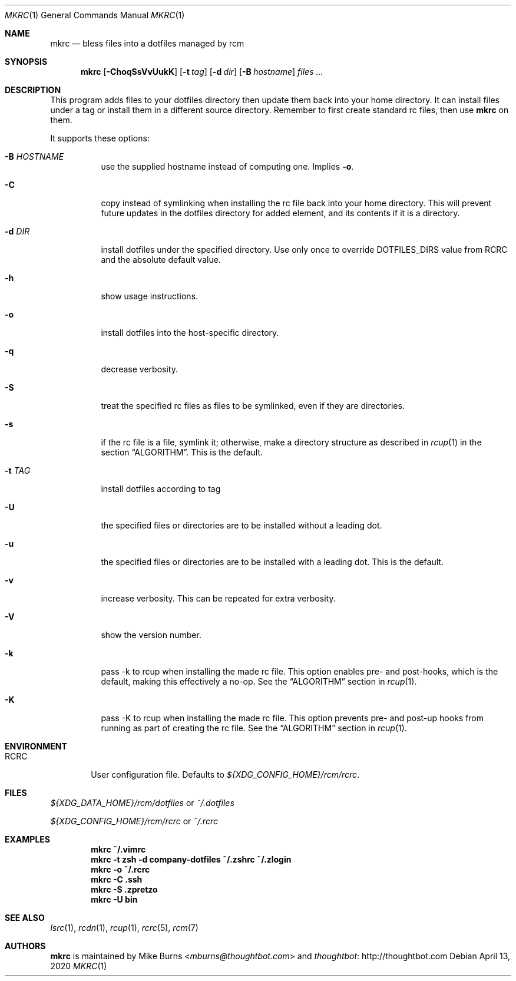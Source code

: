 .Dd April 13, 2020
.Dt MKRC 1
.Os
.Sh NAME
.Nm mkrc
.Nd bless files into a dotfiles managed by rcm
.Sh SYNOPSIS
.Nm mkrc
.Op Fl ChoqSsVvUukK
.Op Fl t Ar tag
.Op Fl d Ar dir
.Op Fl B Ar hostname
.Ar files ...
.Sh DESCRIPTION
This program adds files to your dotfiles directory then update them
back into your home directory. It can install files under a tag or
install them in a different source directory. Remember to first create
standard rc files, then use
.Nm
on them.
.
.Pp
.
It supports these options:
.
.Bl -tag -width "-d DIR"
.It Fl B Ar HOSTNAME
use the supplied hostname instead of computing one. Implies
.Fl o .
.It Fl C
copy instead of symlinking when installing the rc file back into your
home directory. This will prevent future updates in the dotfiles directory for
added element, and its contents if it is a directory.
.It Fl d Ar DIR
install dotfiles under the specified directory. Use only once to override
DOTFILES_DIRS value from RCRC and the absolute default value.
.It Fl h
show usage instructions.
.It Fl o
install dotfiles into the host-specific directory.
.It Fl q
decrease verbosity.
.It Fl S
treat the specified rc files as files to be symlinked, even if they are
directories.
.It Fl s
if the rc file is a file, symlink it; otherwise, make a directory
structure as described in
.Xr rcup 1 
in the section 
.Sx ALGORITHM .
This is the default.
.It Fl t Ar TAG
install dotfiles according to tag
.It Fl U
the specified files or directories are to be installed without a leading
dot.
.It Fl u
the specified files or directories are to be installed with a leading dot. This
is the default.
.It Fl v
increase verbosity. This can be repeated for extra verbosity.
.It Fl V
show the version number.
.It Fl k
pass -k to rcup when installing the made rc file. This option enables pre- and
post-hooks, which is the default, making this effectively a no-op. See the
.Sx ALGORITHM
section in
.Xr rcup 1 .
.It Fl K
pass -K to rcup when installing the made rc file. This option prevents pre- and
post-up hooks from running as part of creating the rc file. See the
.Sx ALGORITHM
section in
.Xr rcup 1 .
.El
.Sh ENVIRONMENT
.Bl -tag -width ".Ev RCRC"
.It Ev RCRC
User configuration file. Defaults to
.Pa ${XDG_CONFIG_HOME}/rcm/rcrc .
.El
.Sh FILES
.Pp
.Pa ${XDG_DATA_HOME}/rcm/dotfiles
or
.Pa ~/.dotfiles
.Pp
.Pa ${XDG_CONFIG_HOME}/rcm/rcrc
or
.Pa ~/.rcrc
.Sh EXAMPLES
.Dl mkrc ~/.vimrc
.Dl mkrc -t zsh -d company-dotfiles ~/.zshrc ~/.zlogin
.Dl mkrc -o ~/.rcrc
.Dl mkrc -C .ssh
.Dl mkrc -S .zpretzo
.Dl mkrc -U bin
.Sh SEE ALSO
.Xr lsrc 1 ,
.Xr rcdn 1 ,
.Xr rcup 1 ,
.Xr rcrc 5 ,
.Xr rcm 7
.Sh AUTHORS
.Nm
is maintained by
.An "Mike Burns" Aq Mt mburns@thoughtbot.com
and
.Lk http://thoughtbot.com thoughtbot

